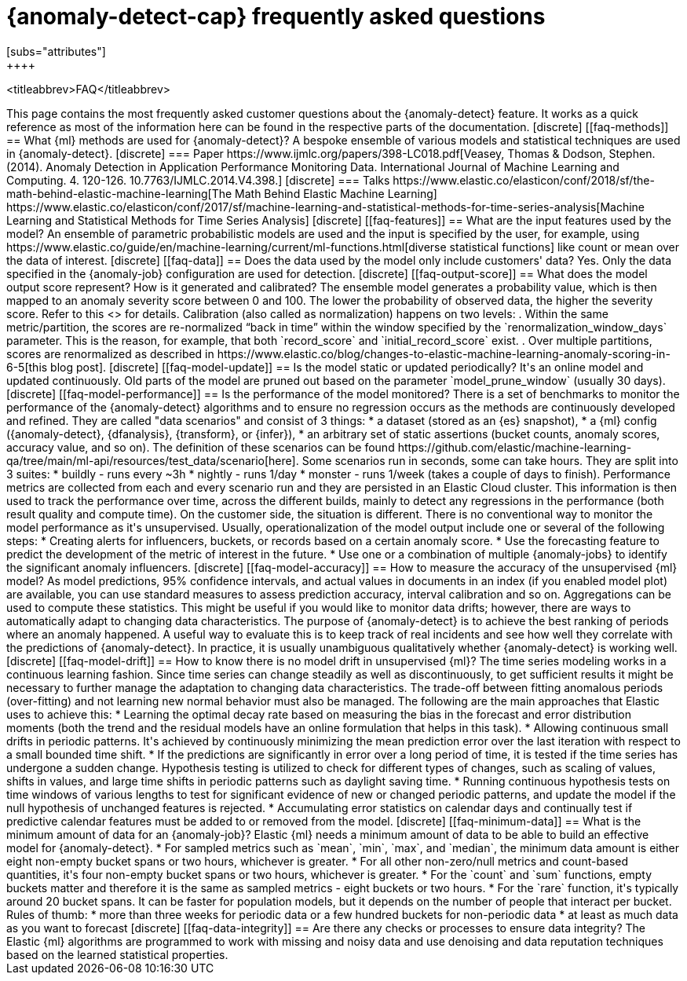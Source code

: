[role="xpack"]
[[ml-ad-faq]]
= {anomaly-detect-cap} frequently asked questions
[subs="attributes"]
++++
<titleabbrev>FAQ</titleabbrev>
++++

This page contains the most frequently asked customer questions about the
{anomaly-detect} feature. It works as a quick reference as most of the
information here can be found in the respective parts of the documentation.


[discrete]
[[faq-methods]]
== What {ml} methods are used for {anomaly-detect}?

A bespoke ensemble of various models and statistical techniques are used in
{anomaly-detect}.

[discrete]
=== Paper

https://www.ijmlc.org/papers/398-LC018.pdf[Veasey, Thomas & Dodson, Stephen. (2014). Anomaly Detection in Application Performance Monitoring Data. International Journal of Machine Learning and Computing. 4. 120-126. 10.7763/IJMLC.2014.V4.398.]

[discrete]
=== Talks

https://www.elastic.co/elasticon/conf/2018/sf/the-math-behind-elastic-machine-learning[The Math Behind Elastic Machine Learning]
https://www.elastic.co/elasticon/conf/2017/sf/machine-learning-and-statistical-methods-for-time-series-analysis[Machine Learning and Statistical Methods for Time Series Analysis]


[discrete]
[[faq-features]]
== What are the input features used by the model?

An ensemble of parametric probabilistic models are used and the input is 
specified by the user, for example, using 
https://www.elastic.co/guide/en/machine-learning/current/ml-functions.html[diverse statistical functions]
like count or mean over the data of interest.


[discrete]
[[faq-data]]
== Does the data used by the model only include customers' data?

Yes. Only the data specified in the {anomaly-job} configuration are used for
detection.


[discrete]
[[faq-output-score]]
== What does the model output score represent? How is it generated and calibrated?

The ensemble model generates a probability value, which is then mapped to an
anomaly severity score between 0 and 100. The lower the probability of observed
data, the higher the severity score. Refer to this
<<ml-ad-explain,advanced concept doc>> for details. Calibration (also called as
normalization) happens on two levels:

. Within the same metric/partition, the scores are re-normalized “back in time”
within the window specified by the `renormalization_window_days` parameter.
This is the reason, for example, that both `record_score` and
`initial_record_score` exist.
. Over multiple partitions, scores are renormalized as described in
https://www.elastic.co/blog/changes-to-elastic-machine-learning-anomaly-scoring-in-6-5[this blog post].


[discrete]
[[faq-model-update]]
== Is the model static or updated periodically?

It's an online model and updated continuously. Old parts of the model are pruned
out based on the parameter `model_prune_window` (usually 30 days).


[discrete]
[[faq-model-performance]]
== Is the performance of the model monitored?

There is a set of benchmarks to monitor the performance of the {anomaly-detect}
algorithms and to ensure no regression occurs as the methods are continuously
developed and refined. They are called "data scenarios" and consist of 3 things:

* a dataset (stored as an {es} snapshot),
* a {ml} config ({anomaly-detect}, {dfanalysis}, {transform}, or {infer}),
* an arbitrary set of static assertions (bucket counts, anomaly scores, accuracy
value, and so on).

The definition of these scenarios can be found 
https://github.com/elastic/machine-learning-qa/tree/main/ml-api/resources/test_data/scenario[here].
Some scenarios run in seconds, some can take hours. They are split into 3
suites:
* buildly - runs every ~3h
* nightly - runs 1/day
* monster - runs 1/week (takes a couple of days to finish).

Performance metrics are collected from each and every scenario run and they are
persisted in an Elastic Cloud cluster. This information is then used to track
the performance over time, across the different builds, mainly to detect any
regressions in the performance (both result quality and compute time).

On the customer side, the situation is different. There is no conventional way
to monitor the model performance as it's unsupervised. Usually,
operationalization of the model output include one or several of the following
steps:
* Creating alerts for influencers, buckets, or records based on a certain
anomaly score.
* Use the forecasting feature to predict the development of the metric of
interest in the future.
* Use one or a combination of multiple {anomaly-jobs} to identify the
significant anomaly influencers.


[discrete]
[[faq-model-accuracy]]
== How to measure the accuracy of the unsupervised {ml} model?

As model predictions, 95% confidence intervals, and actual values in
documents in an index (if you enabled model plot) are available, you can use
standard measures to assess prediction accuracy, interval calibration and so on.
Aggregations can be used to compute these statistics. This might be useful if 
you would like to monitor data drifts; however, there are ways to automatically
adapt to changing data characteristics.

The purpose of {anomaly-detect} is to achieve the best ranking of periods where
an anomaly happened. A useful way to evaluate this is to keep track of real
incidents and see how well they correlate with the predictions of
{anomaly-detect}. In practice, it is usually unambiguous qualitatively whether
{anomaly-detect} is working well.


[discrete]
[[faq-model-drift]]
== How to know there is no model drift in unsupervised {ml}?

The time series modeling works in a continuous learning fashion. Since time
series can change steadily as well as discontinuously, to get sufficient results
it might be necessary to further manage the adaptation to changing data
characteristics. The trade-off between fitting anomalous periods (over-fitting)
and not learning new normal behavior must also be managed. The following are the
main approaches that Elastic uses to achieve this:

* Learning the optimal decay rate based on measuring the bias in the forecast
and error distribution moments (both the trend and the residual models have an
online formulation that helps in this task).
* Allowing continuous small drifts in periodic patterns. It's achieved by
continuously minimizing the mean prediction error over the last iteration with
respect to a small bounded time shift.
* If the predictions are significantly in error over a long period of time, it
is tested if the time series has undergone a sudden change. Hypothesis testing
is utilized to check for different types of changes, such as scaling of values,
shifts in values, and large time shifts in periodic patterns such as daylight
saving time.
* Running continuous hypothesis tests on time windows of various lengths to test
for significant evidence of new or changed periodic patterns, and update the
model if the null hypothesis of unchanged features is rejected.
* Accumulating error statistics on calendar days and continually test if
predictive calendar features must be added to or removed from the model.


[discrete]
[[faq-minimum-data]]
== What is the minimum amount of data for an {anomaly-job}?

Elastic {ml} needs a minimum amount of data to be able to build an effective
model for {anomaly-detect}.

* For sampled metrics such as `mean`, `min`, `max`,
and `median`, the minimum data amount is either eight non-empty bucket spans or
two hours, whichever is greater.
* For all other non-zero/null metrics and count-based quantities, it's four
non-empty bucket spans or two hours, whichever is greater.
* For the `count` and `sum` functions, empty buckets matter and therefore it is
the same as sampled metrics - eight buckets or two hours.
* For the `rare` function, it's typically around 20 bucket spans. It can be faster
for population models, but it depends on the number of people that interact per
bucket.

Rules of thumb:
* more than three weeks for periodic data or a few hundred buckets for
non-periodic data
* at least as much data as you want to forecast


[discrete]
[[faq-data-integrity]]
== Are there any checks or processes to ensure data integrity?

The Elastic {ml} algorithms are programmed to work with missing and noisy data 
and use denoising and data reputation techniques based on the learned
statistical properties.


